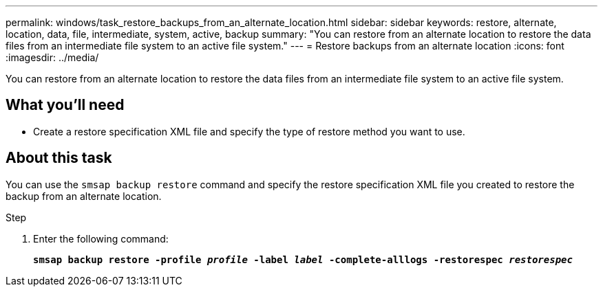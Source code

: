 ---
permalink: windows/task_restore_backups_from_an_alternate_location.html
sidebar: sidebar
keywords: restore, alternate, location, data, file, intermediate, system, active, backup
summary: "You can restore from an alternate location to restore the data files from an intermediate file system to an active file system."
---
= Restore backups from an alternate location
:icons: font
:imagesdir: ../media/

[.lead]
You can restore from an alternate location to restore the data files from an intermediate file system to an active file system.

== What you'll need

* Create a restore specification XML file and specify the type of restore method you want to use.

== About this task

You can use the `smsap backup restore` command and specify the restore specification XML file you created to restore the backup from an alternate location.

.Step

. Enter the following command:
+
`*smsap backup restore -profile _profile_ -label _label_ -complete-alllogs -restorespec _restorespec_*`
